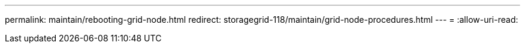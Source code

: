 ---
permalink: maintain/rebooting-grid-node.html 
redirect: storagegrid-118/maintain/grid-node-procedures.html 
---
= 
:allow-uri-read: 


